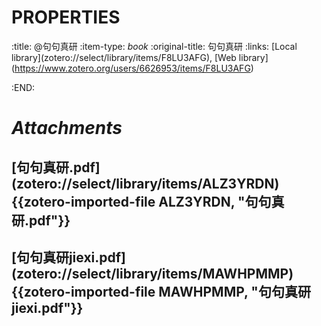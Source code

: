 * :PROPERTIES:
:title: @句句真研
:item-type: [[book]]
:original-title: 句句真研
:links: [Local library](zotero://select/library/items/F8LU3AFG), [Web library](https://www.zotero.org/users/6626953/items/F8LU3AFG)
:END:
* [[Attachments]]
** [句句真研.pdf](zotero://select/library/items/ALZ3YRDN) {{zotero-imported-file ALZ3YRDN, "句句真研.pdf"}}
** [句句真研jiexi.pdf](zotero://select/library/items/MAWHPMMP) {{zotero-imported-file MAWHPMMP, "句句真研jiexi.pdf"}}